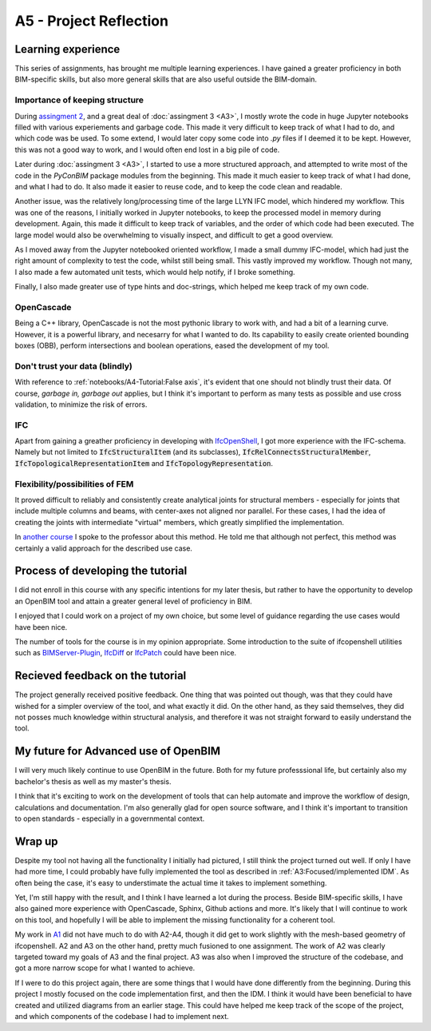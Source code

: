 =========================
A5 - Project Reflection
=========================



Learning experience
--------------------------------------------

This series of assignments, has brought me multiple learning experiences. I have gained a greater proficiency in
both BIM-specific skills, but also more general skills that are also useful outside the BIM-domain.


Importance of keeping structure
~~~~~~~~~~~~~~~~~~~~~~~~~~~~~~~~~~~~~~~~~~~~

During `assingment 2 <https://github.com/KaareH/DTU_E23_41934_Advanced-BIM/tree/main/Assignments/A2>`_, and a
great deal of :doc:`assingment 3 <A3>`, I mostly wrote the code in huge Jupyter notebooks
filled with various experiements and garbage code. This made it very difficult to keep track of what I had
to do, and which code was be used. To some extend, I would later copy some code into `.py` files if I deemed
it to be kept. However, this was not a good way to work, and I would often end lost in a big pile of code.

Later during :doc:`assingment 3 <A3>`, I started to use a more structured approach, and attempted to write most of the code
in the `PyConBIM` package modules from the beginning. This made it much easier to keep track of what I had
done, and what I had to do. It also made it easier to reuse code, and to keep the code clean and readable.

Another issue, was the relatively long/processing time of the large LLYN IFC model, which hindered my workflow.
This was one of the reasons, I initially worked in Jupyter notebooks, to keep the processed model in memory
during development. Again, this made it difficult to keep track of variables, and the order of which code had
been executed. The large model would also be overwhelming to visually inspect, and difficult to get a good overview.

As I moved away from the Jupyter notebooked oriented workflow, I made a small dummy IFC-model, which had just the
right amount of complexity to test the code, whilst still being small. This vastly improved my workflow.
Though not many, I also made a few automated unit tests, which would help notify, if I broke something.

Finally, I also made greater use of type hints and doc-strings, which helped me keep track of my own code.

OpenCascade
~~~~~~~~~~~~~~~~~~~~~~~~~~~~~~~~~~~~~~~~~~~~

Being a C++ library, OpenCascade is not the most pythonic library to work with, and had a bit of a learning curve.
However, it is a powerful library, and necesarry for what I wanted to do. Its capability to easily create oriented
bounding boxes (OBB), perform intersections and boolean operations, eased the development of my tool.

Don't trust your data (blindly)
~~~~~~~~~~~~~~~~~~~~~~~~~~~~~~~~~~~~~~~~~~~~

With reference to :ref:`notebooks/A4-Tutorial:False axis`, it's evident that one should not blindly trust their data.
Of course, *garbage in, garbage out* applies, but I think it's important to perform as many tests as possible and
use cross validation, to minimize the risk of errors.

IFC
~~~~~~~~~~~~~~~~~~~~~~~~~~~~~~~~~~~~~~~~~~~~

Apart from gaining a greather proficiency in developing with `IfcOpenShell <https://ifcopenshell.org/>`_, I got more
experience with the IFC-schema. Namely but not limited to :code:`IfcStructuralItem` (and its subclasses), :code:`IfcRelConnectsStructuralMember`,
:code:`IfcTopologicalRepresentationItem` and :code:`IfcTopologyRepresentation`.

Flexibility/possibilities of FEM
~~~~~~~~~~~~~~~~~~~~~~~~~~~~~~~~~~~~~~~~~~~~

It proved difficult to reliably and consistently create analytical joints for structural members - especially for
joints that include multiple columns and beams, with center-axes not aligned nor parallel. For these cases, I had
the idea of creating the joints with intermediate "virtual" members, which greatly simplified the implementation.

In `another course <https://kurser.dtu.dk/course/41958>`_ I spoke to the professor about this method. He told me
that although not perfect, this method was certainly a valid approach for the described use case.



Process of developing the tutorial
--------------------------------------------

I did not enroll in this course with any specific intentions for my later thesis, but rather to have the opportunity
to develop an OpenBIM tool and attain a greater general level of proficiency in BIM.

I enjoyed that I could work on a project of my own choice, but some level of guidance regarding the use cases would have
been nice.

The number of tools for the course is in my opinion appropriate. Some introduction to the suite of ifcopenshell utilities
such as `BIMServer-Plugin <https://blenderbim.org/docs-python/bimserver-plugin.html>`_,
`IfcDiff <https://blenderbim.org/docs-python/ifcdiff.html>`_ or `IfcPatch <https://blenderbim.org/docs-python/ifcpatch.html>`_
could have been nice.


Recieved feedback on the tutorial
--------------------------------------------

The project generally received positive feedback. One thing that was pointed out though, was that they could
have wished for a simpler overview of the tool, and what exactly it did. On the other hand, as they said themselves,
they did not posses much knowledge within structural analysis, and therefore it was not straight forward to easily
understand the tool.


My future for Advanced use of OpenBIM
--------------------------------------------

I will very much likely continue to use OpenBIM in the future. Both for my future professsional life, but certainly
also my bachelor's thesis as well as my master's thesis.

I think that it's exciting to work on the development of tools that can help automate and improve the workflow of
design, calculations and documentation. I'm also generally glad for open source software, and I think it's important
to transition to open standards - especially in a governmental context.


Wrap up
-------------------------

Despite my tool not having all the functionality I initially had pictured, I still think the project turned out well.
If only I have had more time, I could probably have fully implemented the tool as described in :ref:`A3:Focused/implemented IDM`.
As often being the case, it's easy to understimate the actual time it takes to implement something.

Yet, I'm still happy with the result, and I think I have learned a lot during the process. Beside BIM-specific skills, I have
also gained more experience with OpenCascade, Sphinx, Github actions and more. It's likely that I will continue to work on
this tool, and hopefully I will be able to implement the missing functionality for a coherent tool.

My work in `A1 <https://github.com/KaareH/DTU_E23_41934_Advanced-BIM/tree/main/Assignments/A1>`_ did not have much
to do with A2-A4, though it did get to work slightly with the mesh-based geometry of ifcopenshell.
A2 and A3 on the other hand, pretty much fusioned to one assignment. The work of A2 was clearly targeted toward my goals of A3
and the final project. A3 was also when I improved the structure of the codebase, and got a more narrow scope for what I wanted
to achieve.

If I were to do this project again, there are some things that I would have done differently from the beginning. During this
project I mostly focused on the code implementation first, and then the IDM. I think it would have been beneficial to have
created and utilized diagrams from an earlier stage. This could have helped me keep track of the scope of the project, and
which components of the codebase I had to implement next.
